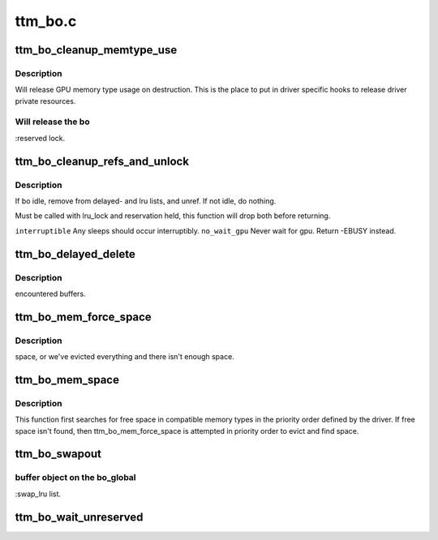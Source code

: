 .. -*- coding: utf-8; mode: rst -*-

========
ttm_bo.c
========


.. _`ttm_bo_cleanup_memtype_use`:

ttm_bo_cleanup_memtype_use
==========================

.. c:function:: void ttm_bo_cleanup_memtype_use (struct ttm_buffer_object *bo)

    :param struct ttm_buffer_object \*bo:

        *undescribed*



.. _`ttm_bo_cleanup_memtype_use.description`:

Description
-----------

Will release GPU memory type usage on destruction.
This is the place to put in driver specific hooks to release
driver private resources.



.. _`ttm_bo_cleanup_memtype_use.will-release-the-bo`:

Will release the bo
-------------------

:reserved lock.



.. _`ttm_bo_cleanup_refs_and_unlock`:

ttm_bo_cleanup_refs_and_unlock
==============================

.. c:function:: int ttm_bo_cleanup_refs_and_unlock (struct ttm_buffer_object *bo, bool interruptible, bool no_wait_gpu)

    :param struct ttm_buffer_object \*bo:

        *undescribed*

    :param bool interruptible:

        *undescribed*

    :param bool no_wait_gpu:

        *undescribed*



.. _`ttm_bo_cleanup_refs_and_unlock.description`:

Description
-----------

If bo idle, remove from delayed- and lru lists, and unref.
If not idle, do nothing.

Must be called with lru_lock and reservation held, this function
will drop both before returning.

``interruptible``         Any sleeps should occur interruptibly.
``no_wait_gpu``           Never wait for gpu. Return -EBUSY instead.



.. _`ttm_bo_delayed_delete`:

ttm_bo_delayed_delete
=====================

.. c:function:: int ttm_bo_delayed_delete (struct ttm_bo_device *bdev, bool remove_all)

    :param struct ttm_bo_device \*bdev:

        *undescribed*

    :param bool remove_all:

        *undescribed*



.. _`ttm_bo_delayed_delete.description`:

Description
-----------

encountered buffers.



.. _`ttm_bo_mem_force_space`:

ttm_bo_mem_force_space
======================

.. c:function:: int ttm_bo_mem_force_space (struct ttm_buffer_object *bo, uint32_t mem_type, const struct ttm_place *place, struct ttm_mem_reg *mem, bool interruptible, bool no_wait_gpu)

    :param struct ttm_buffer_object \*bo:

        *undescribed*

    :param uint32_t mem_type:

        *undescribed*

    :param const struct ttm_place \*place:

        *undescribed*

    :param struct ttm_mem_reg \*mem:

        *undescribed*

    :param bool interruptible:

        *undescribed*

    :param bool no_wait_gpu:

        *undescribed*



.. _`ttm_bo_mem_force_space.description`:

Description
-----------

space, or we've evicted everything and there isn't enough space.



.. _`ttm_bo_mem_space`:

ttm_bo_mem_space
================

.. c:function:: int ttm_bo_mem_space (struct ttm_buffer_object *bo, struct ttm_placement *placement, struct ttm_mem_reg *mem, bool interruptible, bool no_wait_gpu)

    :param struct ttm_buffer_object \*bo:

        *undescribed*

    :param struct ttm_placement \*placement:

        *undescribed*

    :param struct ttm_mem_reg \*mem:

        *undescribed*

    :param bool interruptible:

        *undescribed*

    :param bool no_wait_gpu:

        *undescribed*



.. _`ttm_bo_mem_space.description`:

Description
-----------


This function first searches for free space in compatible memory types in
the priority order defined by the driver.  If free space isn't found, then
ttm_bo_mem_force_space is attempted in priority order to evict and find
space.



.. _`ttm_bo_swapout`:

ttm_bo_swapout
==============

.. c:function:: int ttm_bo_swapout (struct ttm_mem_shrink *shrink)

    :param struct ttm_mem_shrink \*shrink:

        *undescribed*



.. _`ttm_bo_swapout.buffer-object-on-the-bo_global`:

buffer object on the bo_global
------------------------------

:swap_lru list.



.. _`ttm_bo_wait_unreserved`:

ttm_bo_wait_unreserved
======================

.. c:function:: int ttm_bo_wait_unreserved (struct ttm_buffer_object *bo)

    interruptible wait for a buffer object to become unreserved

    :param struct ttm_buffer_object \*bo:
        Pointer to buffer

